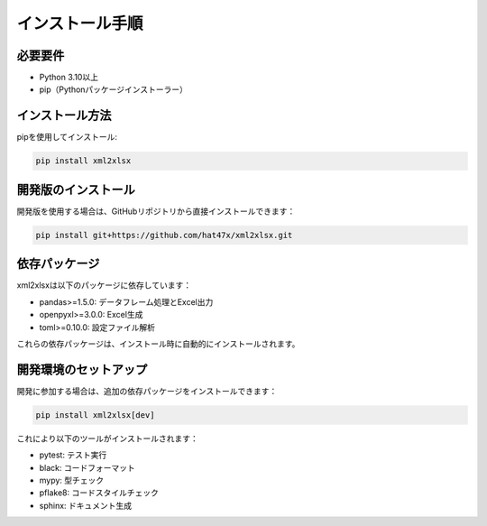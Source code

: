 インストール手順
===========

必要要件
-------

* Python 3.10以上
* pip（Pythonパッケージインストーラー）

インストール方法
------------

pipを使用してインストール:

.. code-block:: bash

   pip install xml2xlsx

開発版のインストール
---------------

開発版を使用する場合は、GitHubリポジトリから直接インストールできます：

.. code-block:: bash

   pip install git+https://github.com/hat47x/xml2xlsx.git

依存パッケージ
-----------

xml2xlsxは以下のパッケージに依存しています：

* pandas>=1.5.0: データフレーム処理とExcel出力
* openpyxl>=3.0.0: Excel生成
* toml>=0.10.0: 設定ファイル解析

これらの依存パッケージは、インストール時に自動的にインストールされます。

開発環境のセットアップ
-----------------

開発に参加する場合は、追加の依存パッケージをインストールできます：

.. code-block:: bash

   pip install xml2xlsx[dev]

これにより以下のツールがインストールされます：

* pytest: テスト実行
* black: コードフォーマット
* mypy: 型チェック
* pflake8: コードスタイルチェック
* sphinx: ドキュメント生成